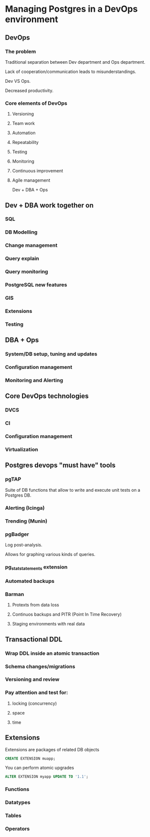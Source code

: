 * Managing Postgres in a DevOps environment

** DevOps

*** The problem

Traditional separation between Dev department and Ops department.

Lack of cooperation/communication leads to misunderstandings.

Dev VS Ops.

Decreased productivity.

*** Core elements of DevOps

**** Versioning
**** Team work
**** Automation
**** Repeatability
**** Testing
**** Monitoring
**** Continuous improvement
**** Agile management

Dev + DBA + Ops

** Dev + DBA work together on

*** SQL
*** DB Modelling
*** Change management
*** Query explain
*** Query monitoring
*** PostgreSQL new features
*** GIS
*** Extensions
*** Testing

** DBA + Ops

*** System/DB setup, tuning and updates
*** Configuration management
*** Monitoring and Alerting

** Core DevOps technologies

*** DVCS
*** CI
*** Configuration management
*** Virtualization

** Postgres devops "must have" tools

*** pgTAP

Suite of DB functions that allow to write and execute unit tests on a
Postgres DB.

*** Alerting (Icinga)
*** Trending (Munin)
*** pgBadger

Log post-analysis.

Allows for graphing various kinds of queries.

*** pg_stat_statements extension
*** Automated backups

*** Barman

**** Protexts from data loss
**** Continuos backups and PITR (Point In Time Recovery)
**** Staging environments with real data

** Transactional DDL

*** Wrap DDL inside an atomic transaction
*** Schema changes/migrations
*** Versioning and review
*** Pay attention and test for:
**** locking (concurrency)
**** space
**** time

** Extensions

Extensions are packages of related DB objects

#+BEGIN_SRC sql
CREATE EXTENSION muapp;
#+END_SRC

You can perform atomic upgrades

#+BEGIN_SRC sql
ALTER EXTENSION myapp UPDATE TO '1.1';
#+END_SRC

*** Functions
*** Datatypes
*** Tables
*** Operators


